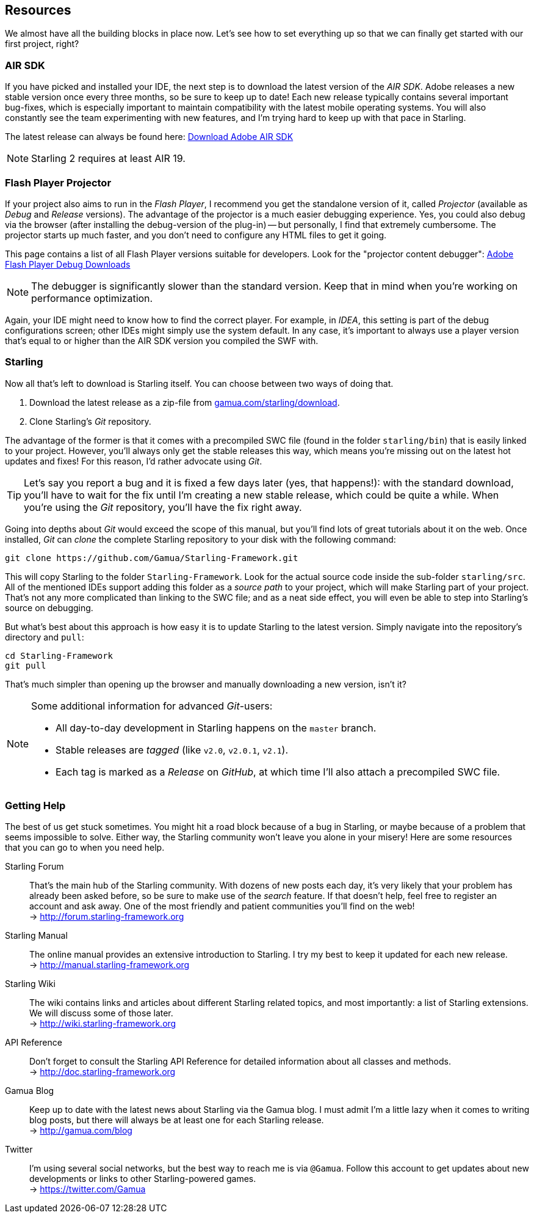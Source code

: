 == Resources

We almost have all the building blocks in place now. Let's see how to set everything up so that we can finally get started with our first project, right?

=== AIR SDK

If you have picked and installed your IDE, the next step is to download the latest version of the _AIR SDK_.
Adobe releases a new stable version once every three months, so be sure to keep up to date!
Each new release typically contains several important bug-fixes, which is especially important to maintain compatibility with the latest mobile operating systems.
You will also constantly see the team experimenting with new features, and I'm trying hard to keep up with that pace in Starling.

The latest release can always be found here:
https://www.adobe.com/devnet/air/air-sdk-download.html[Download Adobe AIR SDK]

NOTE: Starling 2 requires at least AIR 19.

=== Flash Player Projector

If your project also aims to run in the _Flash Player_, I recommend you get the standalone version of it, called _Projector_ (available as _Debug_ and _Release_ versions).
The advantage of the projector is a much easier debugging experience.
Yes, you could also debug via the browser (after installing the debug-version of the plug-in) -- but personally, I find that extremely cumbersome.
The projector starts up much faster, and you don't need to configure any HTML files to get it going.

This page contains a list of all Flash Player versions suitable for developers. Look for the "projector content debugger":
https://www.adobe.com/support/flashplayer/debug_downloads.html[Adobe Flash Player Debug Downloads]

NOTE: The debugger is significantly slower than the standard version. Keep that in mind when you're working on performance optimization.

Again, your IDE might need to know how to find the correct player.
For example, in _IDEA_, this setting is part of the debug configurations screen; other IDEs might simply use the system default.
In any case, it's important to always use a player version that's equal to or higher than the AIR SDK version you compiled the SWF with.

=== Starling

Now all that's left to download is Starling itself.
You can choose between two ways of doing that.

a. Download the latest release as a zip-file from http://gamua.com/starling/download/[gamua.com/starling/download].
b. Clone Starling's _Git_ repository.

The advantage of the former is that it comes with a precompiled SWC file (found in the folder `starling/bin`) that is easily linked to your project.
However, you'll always only get the stable releases this way, which means you're missing out on the latest hot updates and fixes!
For this reason, I'd rather advocate using _Git_.

TIP: Let's say you report a bug and it is fixed a few days later (yes, that happens!): with the standard download, you'll have to wait for the fix until I'm creating a new stable release, which could be quite a while.
When you're using the _Git_ repository, you'll have the fix right away.

Going into depths about _Git_ would exceed the scope of this manual, but you'll find lots of great tutorials about it on the web.
Once installed, _Git_ can _clone_ the complete Starling repository to your disk with the following command:

  git clone https://github.com/Gamua/Starling-Framework.git

This will copy Starling to the folder `Starling-Framework`.
Look for the actual source code inside the sub-folder `starling/src`.
All of the mentioned IDEs support adding this folder as a _source path_ to your project, which will make Starling part of your project.
That's not any more complicated than linking to the SWC file; and as a neat side effect, you will even be able to step into Starling's source on debugging.

But what's best about this approach is how easy it is to update Starling to the latest version.
Simply navigate into the repository's directory and `pull`:

  cd Starling-Framework
  git pull

That's much simpler than opening up the browser and manually downloading a new version, isn't it?

[NOTE]
====
Some additional information for advanced _Git_-users:

* All day-to-day development in Starling happens on the `master` branch.
* Stable releases are _tagged_ (like `v2.0`, `v2.0.1`, `v2.1`).
* Each tag is marked as a _Release_ on _GitHub_, at which time I'll also attach a precompiled SWC file.
====

=== Getting Help

The best of us get stuck sometimes.
You might hit a road block because of a bug in Starling, or maybe because of a problem that seems impossible to solve.
Either way, the Starling community won't leave you alone in your misery!
Here are some resources that you can go to when you need help.

Starling Forum::
That's the main hub of the Starling community.
With dozens of new posts each day, it's very likely that your problem has already been asked before, so be sure to make use of the _search_ feature.
If that doesn't help, feel free to register an account and ask away.
One of the most friendly and patient communities you'll find on the web! +
-> http://forum.starling-framework.org

Starling Manual::
ifdef::target-manual[The online manual you are reading right now.]
ifndef::target-manual[The online manual provides an extensive introduction to Starling.]
I try my best to keep it updated for each new release. +
-> http://manual.starling-framework.org

Starling Wiki::
The wiki contains links and articles about different Starling related topics, and most importantly: a list of Starling extensions.
We will discuss some of those later. +
-> http://wiki.starling-framework.org

API Reference::
Don't forget to consult the Starling API Reference for detailed information about all classes and methods. +
-> http://doc.starling-framework.org

Gamua Blog::
Keep up to date with the latest news about Starling via the Gamua blog.
I must admit I'm a little lazy when it comes to writing blog posts, but there will always be at least one for each Starling release. +
-> http://gamua.com/blog

Twitter::
I'm using several social networks, but the best way to reach me is via `@Gamua`.
Follow this account to get updates about new developments or links to other Starling-powered games. +
-> https://twitter.com/Gamua

